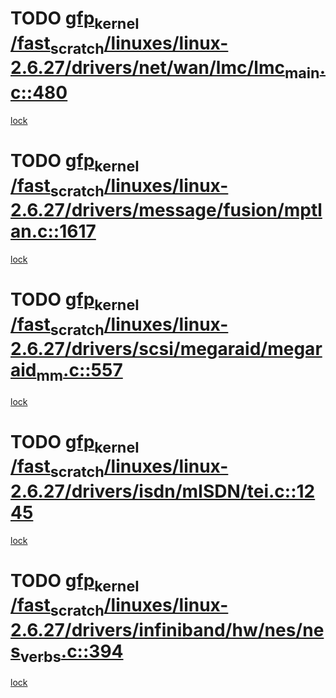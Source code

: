 * TODO [[view:/fast_scratch/linuxes/linux-2.6.27/drivers/net/wan/lmc/lmc_main.c::face=ovl-face1::linb=480::colb=43::cole=53][gfp_kernel /fast_scratch/linuxes/linux-2.6.27/drivers/net/wan/lmc/lmc_main.c::480]]
[[view:/fast_scratch/linuxes/linux-2.6.27/drivers/net/wan/lmc/lmc_main.c::face=ovl-face2::linb=125::colb=4::cole=21][lock]]
* TODO [[view:/fast_scratch/linuxes/linux-2.6.27/drivers/message/fusion/mptlan.c::face=ovl-face1::linb=1617::colb=42::cole=52][gfp_kernel /fast_scratch/linuxes/linux-2.6.27/drivers/message/fusion/mptlan.c::1617]]
[[view:/fast_scratch/linuxes/linux-2.6.27/drivers/message/fusion/mptlan.c::face=ovl-face2::linb=1598::colb=2::cole=16][lock]]
* TODO [[view:/fast_scratch/linuxes/linux-2.6.27/drivers/scsi/megaraid/megaraid_mm.c::face=ovl-face1::linb=557::colb=49::cole=59][gfp_kernel /fast_scratch/linuxes/linux-2.6.27/drivers/scsi/megaraid/megaraid_mm.c::557]]
[[view:/fast_scratch/linuxes/linux-2.6.27/drivers/scsi/megaraid/megaraid_mm.c::face=ovl-face2::linb=553::colb=1::cole=18][lock]]
* TODO [[view:/fast_scratch/linuxes/linux-2.6.27/drivers/isdn/mISDN/tei.c::face=ovl-face1::linb=1245::colb=26::cole=36][gfp_kernel /fast_scratch/linuxes/linux-2.6.27/drivers/isdn/mISDN/tei.c::1245]]
[[view:/fast_scratch/linuxes/linux-2.6.27/drivers/isdn/mISDN/tei.c::face=ovl-face2::linb=1236::colb=1::cole=18][lock]]
* TODO [[view:/fast_scratch/linuxes/linux-2.6.27/drivers/infiniband/hw/nes/nes_verbs.c::face=ovl-face1::linb=394::colb=83::cole=93][gfp_kernel /fast_scratch/linuxes/linux-2.6.27/drivers/infiniband/hw/nes/nes_verbs.c::394]]
[[view:/fast_scratch/linuxes/linux-2.6.27/drivers/infiniband/hw/nes/nes_verbs.c::face=ovl-face2::linb=344::colb=1::cole=18][lock]]
